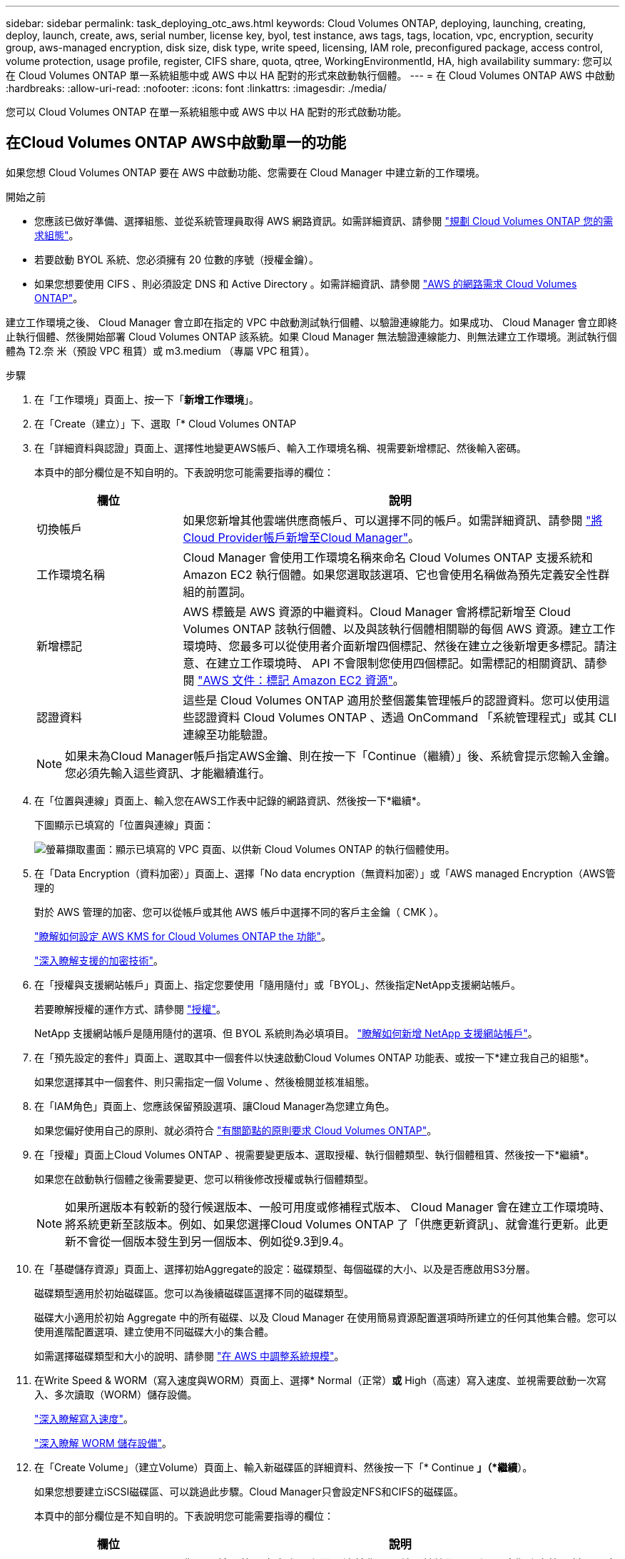---
sidebar: sidebar 
permalink: task_deploying_otc_aws.html 
keywords: Cloud Volumes ONTAP, deploying, launching, creating, deploy, launch, create, aws, serial number, license key, byol, test instance, aws tags, tags, location, vpc, encryption, security group, aws-managed encryption, disk size, disk type, write speed, licensing, IAM role, preconfigured package, access control, volume protection, usage profile, register, CIFS share, quota, qtree, WorkingEnvironmentId, HA, high availability 
summary: 您可以在 Cloud Volumes ONTAP 單一系統組態中或 AWS 中以 HA 配對的形式來啟動執行個體。 
---
= 在 Cloud Volumes ONTAP AWS 中啟動
:hardbreaks:
:allow-uri-read: 
:nofooter: 
:icons: font
:linkattrs: 
:imagesdir: ./media/


[role="lead"]
您可以 Cloud Volumes ONTAP 在單一系統組態中或 AWS 中以 HA 配對的形式啟動功能。



== 在Cloud Volumes ONTAP AWS中啟動單一的功能

如果您想 Cloud Volumes ONTAP 要在 AWS 中啟動功能、您需要在 Cloud Manager 中建立新的工作環境。

.開始之前
* 您應該已做好準備、選擇組態、並從系統管理員取得 AWS 網路資訊。如需詳細資訊、請參閱 link:task_planning_your_config.html["規劃 Cloud Volumes ONTAP 您的需求組態"]。
* 若要啟動 BYOL 系統、您必須擁有 20 位數的序號（授權金鑰）。
* 如果您想要使用 CIFS 、則必須設定 DNS 和 Active Directory 。如需詳細資訊、請參閱 link:reference_networking_aws.html["AWS 的網路需求 Cloud Volumes ONTAP"]。


建立工作環境之後、 Cloud Manager 會立即在指定的 VPC 中啟動測試執行個體、以驗證連線能力。如果成功、 Cloud Manager 會立即終止執行個體、然後開始部署 Cloud Volumes ONTAP 該系統。如果 Cloud Manager 無法驗證連線能力、則無法建立工作環境。測試執行個體為 T2.奈 米（預設 VPC 租賃）或 m3.medium （專屬 VPC 租賃）。

.步驟
. 在「工作環境」頁面上、按一下「*新增工作環境*」。
. 在「Create（建立）」下、選取「* Cloud Volumes ONTAP
. 在「詳細資料與認證」頁面上、選擇性地變更AWS帳戶、輸入工作環境名稱、視需要新增標記、然後輸入密碼。
+
本頁中的部分欄位是不知自明的。下表說明您可能需要指導的欄位：

+
[cols="25,75"]
|===
| 欄位 | 說明 


| 切換帳戶 | 如果您新增其他雲端供應商帳戶、可以選擇不同的帳戶。如需詳細資訊、請參閱 link:task_adding_cloud_accounts.html["將Cloud Provider帳戶新增至Cloud Manager"]。 


| 工作環境名稱 | Cloud Manager 會使用工作環境名稱來命名 Cloud Volumes ONTAP 支援系統和 Amazon EC2 執行個體。如果您選取該選項、它也會使用名稱做為預先定義安全性群組的前置詞。 


| 新增標記 | AWS 標籤是 AWS 資源的中繼資料。Cloud Manager 會將標記新增至 Cloud Volumes ONTAP 該執行個體、以及與該執行個體相關聯的每個 AWS 資源。建立工作環境時、您最多可以從使用者介面新增四個標記、然後在建立之後新增更多標記。請注意、在建立工作環境時、 API 不會限制您使用四個標記。如需標記的相關資訊、請參閱 https://docs.aws.amazon.com/AWSEC2/latest/UserGuide/Using_Tags.html["AWS 文件：標記 Amazon EC2 資源"^]。 


| 認證資料 | 這些是 Cloud Volumes ONTAP 適用於整個叢集管理帳戶的認證資料。您可以使用這些認證資料 Cloud Volumes ONTAP 、透過 OnCommand 「系統管理程式」或其 CLI 連線至功能驗證。 
|===
+

NOTE: 如果未為Cloud Manager帳戶指定AWS金鑰、則在按一下「Continue（繼續）」後、系統會提示您輸入金鑰。您必須先輸入這些資訊、才能繼續進行。

. 在「位置與連線」頁面上、輸入您在AWS工作表中記錄的網路資訊、然後按一下*繼續*。
+
下圖顯示已填寫的「位置與連線」頁面：

+
image:screenshot_cot_vpc.gif["螢幕擷取畫面：顯示已填寫的 VPC 頁面、以供新 Cloud Volumes ONTAP 的執行個體使用。"]

. 在「Data Encryption（資料加密）」頁面上、選擇「No data encryption（無資料加密）」或「AWS managed Encryption（AWS管理的
+
對於 AWS 管理的加密、您可以從帳戶或其他 AWS 帳戶中選擇不同的客戶主金鑰（ CMK ）。

+
link:task_setting_up_kms.html["瞭解如何設定 AWS KMS for Cloud Volumes ONTAP the 功能"]。

+
link:concept_security.html#encryption-of-data-at-rest["深入瞭解支援的加密技術"]。

. 在「授權與支援網站帳戶」頁面上、指定您要使用「隨用隨付」或「BYOL」、然後指定NetApp支援網站帳戶。
+
若要瞭解授權的運作方式、請參閱 link:concept_licensing.html["授權"]。

+
NetApp 支援網站帳戶是隨用隨付的選項、但 BYOL 系統則為必填項目。 link:task_adding_nss_accounts.html["瞭解如何新增 NetApp 支援網站帳戶"]。

. 在「預先設定的套件」頁面上、選取其中一個套件以快速啟動Cloud Volumes ONTAP 功能表、或按一下*建立我自己的組態*。
+
如果您選擇其中一個套件、則只需指定一個 Volume 、然後檢閱並核准組態。

. 在「IAM角色」頁面上、您應該保留預設選項、讓Cloud Manager為您建立角色。
+
如果您偏好使用自己的原則、就必須符合 http://mysupport.netapp.com/cloudontap/support/iampolicies["有關節點的原則要求 Cloud Volumes ONTAP"^]。

. 在「授權」頁面上Cloud Volumes ONTAP 、視需要變更版本、選取授權、執行個體類型、執行個體租賃、然後按一下*繼續*。
+
如果您在啟動執行個體之後需要變更、您可以稍後修改授權或執行個體類型。

+

NOTE: 如果所選版本有較新的發行候選版本、一般可用度或修補程式版本、 Cloud Manager 會在建立工作環境時、將系統更新至該版本。例如、如果您選擇Cloud Volumes ONTAP 了「供應更新資訊」、就會進行更新。此更新不會從一個版本發生到另一個版本、例如從9.3到9.4。

. 在「基礎儲存資源」頁面上、選擇初始Aggregate的設定：磁碟類型、每個磁碟的大小、以及是否應啟用S3分層。
+
磁碟類型適用於初始磁碟區。您可以為後續磁碟區選擇不同的磁碟類型。

+
磁碟大小適用於初始 Aggregate 中的所有磁碟、以及 Cloud Manager 在使用簡易資源配置選項時所建立的任何其他集合體。您可以使用進階配置選項、建立使用不同磁碟大小的集合體。

+
如需選擇磁碟類型和大小的說明、請參閱 link:task_planning_your_config.html#sizing-your-system-in-aws["在 AWS 中調整系統規模"]。

. 在Write Speed & WORM（寫入速度與WORM）頁面上、選擇* Normal（正常）*或* High（高速）寫入速度、並視需要啟動一次寫入、多次讀取（WORM）儲存設備。
+
link:task_planning_your_config.html#choosing-a-write-speed["深入瞭解寫入速度"]。

+
link:concept_worm.html["深入瞭解 WORM 儲存設備"]。

. 在「Create Volume」（建立Volume）頁面上、輸入新磁碟區的詳細資料、然後按一下「* Continue *」（*繼續*）。
+
如果您想要建立iSCSI磁碟區、可以跳過此步驟。Cloud Manager只會設定NFS和CIFS的磁碟區。

+
本頁中的部分欄位是不知自明的。下表說明您可能需要指導的欄位：

+
[cols="25,75"]
|===
| 欄位 | 說明 


| 尺寸 | 您可以輸入的最大大小、主要取決於您是否啟用精簡配置、這可讓您建立比目前可用實體儲存容量更大的磁碟區。 


| 存取控制（僅適用於 NFS ） | 匯出原則會定義子網路中可存取磁碟區的用戶端。根據預設、 Cloud Manager 會輸入一個值、讓您存取子網路中的所有執行個體。 


| 權限與使用者 / 群組（僅限 CIFS ） | 這些欄位可讓您控制使用者和群組（也稱為存取控制清單或 ACL ）的共用存取層級。您可以指定本機或網域 Windows 使用者或群組、或 UNIX 使用者或群組。如果您指定網域 Windows 使用者名稱、則必須使用網域 \ 使用者名稱格式來包含使用者的網域。 


| Snapshot 原則 | Snapshot 複製原則會指定自動建立的 NetApp Snapshot 複本的頻率和數量。NetApp Snapshot 複本是一種不影響效能的時間點檔案系統映像、需要最少的儲存容量。您可以選擇預設原則或無。您可以針對暫時性資料選擇「無」：例如、 Microsoft SQL Server 的 Tempdb 。 
|===
+
下圖顯示 CIFS 傳輸協定的「 Volume 」（磁碟區）頁面：

+
image:screenshot_cot_vol.gif["螢幕擷取畫面：顯示針對 Cloud Volumes ONTAP 某個實例填寫的 Volume 頁面。"]

. 如果您選擇CIFS傳輸協定、請在「CIFS設定」頁面上設定CIFS伺服器：
+
[cols="25,75"]
|===
| 欄位 | 說明 


| DNS 主要和次要 IP 位址 | 提供 CIFS 伺服器名稱解析的 DNS 伺服器 IP 位址。列出的 DNS 伺服器必須包含所需的服務位置記錄（ SRV), 才能找到 CIFS 伺服器要加入之網域的 Active Directory LDAP 伺服器和網域控制器。 


| 要加入的 Active Directory 網域 | 您要 CIFS 伺服器加入之 Active Directory （ AD ）網域的 FQDN 。 


| 授權加入網域的認證資料 | 具有足夠權限的 Windows 帳戶名稱和密碼、可將電腦新增至 AD 網域內的指定組織單位（ OU ）。 


| CIFS 伺服器 NetBios 名稱 | AD 網域中唯一的 CIFS 伺服器名稱。 


| 組織單位 | AD 網域中與 CIFS 伺服器相關聯的組織單位。預設值為「 CN= 電腦」。 


| DNS 網域 | 適用於整個儲存虛擬 Cloud Volumes ONTAP 機器（ SVM ）的 DNS 網域。在大多數情況下、網域與 AD 網域相同。 


| NTP 伺服器 | 選擇 * 使用 Active Directory 網域 * 來使用 Active Directory DNS 設定 NTP 伺服器。如果您需要使用不同的位址來設定 NTP 伺服器、則應該使用 API 。請參閱 link:api.html["Cloud Manager API 開發人員指南"^] 以取得詳細資料。 
|===
. 在「使用設定檔」、「磁碟類型」和「分層原則」頁面上、選擇是否要啟用儲存效率功能、並視需要編輯S3分層原則。
+
如需詳細資訊、請參閱 link:task_planning_your_config.html#choosing-a-volume-usage-profile["瞭解 Volume 使用量設定檔"] 和 link:concept_data_tiering.html["資料分層總覽"]。

. 在「Review & Approve（審查與核准）」頁面上、檢閱並確認您的選擇：
+
.. 檢閱組態的詳細資料。
.. 按一下 * 更多資訊 * 以檢閱 Cloud Manager 將購買的支援與 AWS 資源詳細資料。
.. 選取「 * 我瞭解 ... * 」核取方塊。
.. 按一下「 * 執行 * 」。




Cloud Manager 會啟動 Cloud Volumes ONTAP 此功能。您可以追蹤時間表的進度。

如果您在啟動 Cloud Volumes ONTAP 該實例時遇到任何問題、請檢閱故障訊息。您也可以選取工作環境、然後按一下重新建立環境。

如需其他協助、請前往 https://mysupport.netapp.com/cloudontap["NetApp Cloud Volumes ONTAP 支援"^]。

.完成後
* 如果您已配置 CIFS 共用區、請授予使用者或群組檔案和資料夾的權限、並確認這些使用者可以存取共用區並建立檔案。
* 如果您要將配額套用至磁碟區、請使用 System Manager 或 CLI 。
+
配額可讓您限制或追蹤使用者、群組或 qtree 所使用的磁碟空間和檔案數量。





== 在 Cloud Volumes ONTAP AWS 中啟動一個「叢集 HA 配對」

如果您想要在 Cloud Volumes ONTAP AWS 中啟動一個「叢集 HA 配對」、就必須在 Cloud Manager 中建立 HA 工作環境。

.開始之前
* 您應該已做好準備、選擇組態、並從系統管理員取得 AWS 網路資訊。如需詳細資訊、請參閱 link:task_planning_your_config.html["規劃 Cloud Volumes ONTAP 您的需求組態"]。
* 如果您購買 BYOL 授權、則每個節點都必須有 20 位數的序號（授權金鑰）。
* 如果您想要使用 CIFS 、則必須設定 DNS 和 Active Directory 。如需詳細資訊、請參閱 link:reference_networking_aws.html["AWS 的網路需求 Cloud Volumes ONTAP"]。


建立工作環境之後、 Cloud Manager 會立即在指定的 VPC 中啟動測試執行個體、以驗證連線能力。如果成功、 Cloud Manager 會立即終止執行個體、然後開始部署 Cloud Volumes ONTAP 該系統。如果 Cloud Manager 無法驗證連線能力、則無法建立工作環境。測試執行個體為 T2.奈 米（預設 VPC 租賃）或 m3.medium （專屬 VPC 租賃）。

.步驟
. 在「工作環境」頁面上、按一下「*新增工作環境*」。
. 在「Create（建立）」下、選取「* Cloud Volumes ONTAP 」「*」「HA」
. 在「詳細資料與認證」頁面上、選擇性地變更AWS帳戶、輸入工作環境名稱、視需要新增標記、然後輸入密碼。
+
本頁中的部分欄位是不知自明的。下表說明您可能需要指導的欄位：

+
[cols="25,75"]
|===
| 欄位 | 說明 


| 切換帳戶 | 如果您新增其他雲端供應商帳戶、可以選擇不同的帳戶。如需詳細資訊、請參閱 link:task_adding_cloud_accounts.html["將Cloud Provider帳戶新增至Cloud Manager"]。 


| 工作環境名稱 | Cloud Manager 會使用工作環境名稱來命名 Cloud Volumes ONTAP 支援系統和 Amazon EC2 執行個體。如果您選取該選項、它也會使用名稱做為預先定義安全性群組的前置詞。 


| 新增標記 | AWS 標籤是 AWS 資源的中繼資料。Cloud Manager 會將標記新增至 Cloud Volumes ONTAP 該執行個體、以及與該執行個體相關聯的每個 AWS 資源。如需標記的相關資訊、請參閱 https://docs.aws.amazon.com/AWSEC2/latest/UserGuide/Using_Tags.html["AWS 文件：標記 Amazon EC2 資源"^]。 


| 認證資料 | 這些是 Cloud Volumes ONTAP 適用於整個叢集管理帳戶的認證資料。您可以使用這些認證資料 Cloud Volumes ONTAP 、透過 OnCommand 「系統管理程式」或其 CLI 連線至功能驗證。 
|===
+

NOTE: 如果未為Cloud Manager帳戶指定AWS金鑰、則在按一下「Continue（繼續）」後、系統會提示您輸入金鑰。您必須先輸入AWS金鑰、才能繼續。

. 在「HA部署模式」頁面上、選擇HA組態。
+
如需部署模型的總覽、請參閱 link:concept_ha.html["適用於 AWS 的 HA Cloud Volumes ONTAP"]。

. 在「區域與VPC」頁面上、輸入您在AWS工作表中記錄的網路資訊、然後按一下*繼續*。
+
下圖顯示為多個AZ組態填寫的「位置」頁面：

+
image:screenshot_cot_vpc_ha.gif["螢幕擷取畫面：顯示針對 HA 組態所填寫的 VPC 頁面。每個執行個體都會選取不同的可用度區域。"]

. 在「連線能力與SSH驗證」頁面上、選擇HA配對與中介器的連線方法。
. 如果您選擇多個AZs、請指定浮動IP位址、然後按一下*繼續*。
+
該地區所有 VPC 的 IP 位址必須位於 CIDR 區塊之外。如需其他詳細資料、請參閱 link:reference_networking_aws.html#aws-networking-requirements-for-cloud-volumes-ontap-ha-in-multiple-azs["AWS 在 Cloud Volumes ONTAP 多個 AZs 中的功能需求"]。

. 如果您選擇多個AZs、請選取應包含浮動IP位址路由的路由表、然後按一下*繼續*。
+
如果您有多個路由表、請務必選取正確的路由表。否則、部分用戶端可能無法存取 Cloud Volumes ONTAP 此功能配對。如需路由表的詳細資訊、請參閱 http://docs.aws.amazon.com/AmazonVPC/latest/UserGuide/VPC_Route_Tables.html["AWS 文件：路由表"^]。

. 在「Data Encryption（資料加密）」頁面上、選擇「No data encryption（無資料加密）」或「AWS managed Encryption（AWS管理的
+
對於 AWS 管理的加密、您可以從帳戶或其他 AWS 帳戶中選擇不同的客戶主金鑰（ CMK ）。

+
link:task_setting_up_kms.html["瞭解如何設定 AWS KMS for Cloud Volumes ONTAP the 功能"]。

+
link:concept_security.html#encryption-of-data-at-rest["深入瞭解支援的加密技術"]。

. 在「授權與支援網站帳戶」頁面上、指定您要使用「隨用隨付」或「BYOL」、然後指定NetApp支援網站帳戶。
+
若要瞭解授權的運作方式、請參閱 link:concept_licensing.html["授權"]。

+
NetApp 支援網站帳戶是隨用隨付的選項、但 BYOL 系統則為必填項目。 link:task_adding_nss_accounts.html["瞭解如何新增 NetApp 支援網站帳戶"]。

. 在「預先設定的套件」頁面上、選取其中一個套件以快速啟動Cloud Volumes ONTAP 某個作業系統、或按一下*「建立我自己的組態」*。
+
如果您選擇其中一個套件、則只需指定一個 Volume 、然後檢閱並核准組態。

. 在「IAM角色」頁面上、您應該保留預設選項、讓Cloud Manager為您建立角色。
+
如果您偏好使用自己的原則、就必須符合 http://mysupport.netapp.com/cloudontap/support/iampolicies["有關節點和 HA 中介器的原則要求 Cloud Volumes ONTAP"^]。

. 在「授權」頁面上Cloud Volumes ONTAP 、視需要變更版本、選取授權、執行個體類型、執行個體租賃、然後按一下*繼續*。
+
如果您在啟動執行個體之後需要變更、您可以稍後修改授權或執行個體類型。

+

NOTE: 如果所選版本有較新的發行候選版本、一般可用度或修補程式版本、 Cloud Manager 會在建立工作環境時、將系統更新至該版本。例如、如果您選擇Cloud Volumes ONTAP 了「供應更新資訊」、就會進行更新。此更新不會從一個版本發生到另一個版本、例如從9.3到9.4。

. 在「基礎儲存資源」頁面上、選擇初始Aggregate的設定：磁碟類型、每個磁碟的大小、以及是否應啟用S3分層。
+
磁碟類型適用於初始磁碟區。您可以為後續磁碟區選擇不同的磁碟類型。

+
磁碟大小適用於初始 Aggregate 中的所有磁碟、以及 Cloud Manager 在使用簡易資源配置選項時所建立的任何其他集合體。您可以使用進階配置選項、建立使用不同磁碟大小的集合體。

+
如需選擇磁碟類型和大小的說明、請參閱 link:task_planning_your_config.html#sizing-your-system-in-aws["在 AWS 中調整系統規模"]。

. 在WORM頁面上、視需要啟動一次寫入、多次讀取（WORM）儲存設備。
+
link:concept_worm.html["深入瞭解 WORM 儲存設備"]。

. 在「Create Volume」（建立Volume）頁面上、輸入新磁碟區的詳細資料、然後按一下「* Continue *」（*繼續*）。
+
如果您想要建立iSCSI磁碟區、可以跳過此步驟。Cloud Manager只會設定NFS和CIFS的磁碟區。

+
本頁中的部分欄位是不知自明的。下表說明您可能需要指導的欄位：

+
[cols="25,75"]
|===
| 欄位 | 說明 


| 尺寸 | 您可以輸入的最大大小、主要取決於您是否啟用精簡配置、這可讓您建立比目前可用實體儲存容量更大的磁碟區。 


| 存取控制（僅適用於 NFS ） | 匯出原則會定義子網路中可存取磁碟區的用戶端。根據預設、 Cloud Manager 會輸入一個值、讓您存取子網路中的所有執行個體。 


| 權限與使用者 / 群組（僅限 CIFS ） | 這些欄位可讓您控制使用者和群組（也稱為存取控制清單或 ACL ）的共用存取層級。您可以指定本機或網域 Windows 使用者或群組、或 UNIX 使用者或群組。如果您指定網域 Windows 使用者名稱、則必須使用網域 \ 使用者名稱格式來包含使用者的網域。 


| Snapshot 原則 | Snapshot 複製原則會指定自動建立的 NetApp Snapshot 複本的頻率和數量。NetApp Snapshot 複本是一種不影響效能的時間點檔案系統映像、需要最少的儲存容量。您可以選擇預設原則或無。您可以針對暫時性資料選擇「無」：例如、 Microsoft SQL Server 的 Tempdb 。 
|===
+
下圖顯示 CIFS 傳輸協定的「 Volume 」（磁碟區）頁面：

+
image:screenshot_cot_vol.gif["螢幕擷取畫面：顯示針對 Cloud Volumes ONTAP 某個實例填寫的 Volume 頁面。"]

. 如果您選取CIFS傳輸協定、請在「CIFS設定」頁面上設定CIFS伺服器：
+
[cols="25,75"]
|===
| 欄位 | 說明 


| DNS 主要和次要 IP 位址 | 提供 CIFS 伺服器名稱解析的 DNS 伺服器 IP 位址。列出的 DNS 伺服器必須包含所需的服務位置記錄（ SRV), 才能找到 CIFS 伺服器要加入之網域的 Active Directory LDAP 伺服器和網域控制器。 


| 要加入的 Active Directory 網域 | 您要 CIFS 伺服器加入之 Active Directory （ AD ）網域的 FQDN 。 


| 授權加入網域的認證資料 | 具有足夠權限的 Windows 帳戶名稱和密碼、可將電腦新增至 AD 網域內的指定組織單位（ OU ）。 


| CIFS 伺服器 NetBios 名稱 | AD 網域中唯一的 CIFS 伺服器名稱。 


| 組織單位 | AD 網域中與 CIFS 伺服器相關聯的組織單位。預設值為「 CN= 電腦」。 


| DNS 網域 | 適用於整個儲存虛擬 Cloud Volumes ONTAP 機器（ SVM ）的 DNS 網域。在大多數情況下、網域與 AD 網域相同。 


| NTP 伺服器 | 選擇 * 使用 Active Directory 網域 * 來使用 Active Directory DNS 設定 NTP 伺服器。如果您需要使用不同的位址來設定 NTP 伺服器、則應該使用 API 。請參閱 link:api.html["Cloud Manager API 開發人員指南"^] 以取得詳細資料。 
|===
. 在「使用設定檔」、「磁碟類型」和「分層原則」頁面上、選擇是否要啟用儲存效率功能、並視需要編輯S3分層原則。
+
如需詳細資訊、請參閱 link:task_planning_your_config.html#choosing-a-volume-usage-profile["瞭解 Volume 使用量設定檔"] 和 link:concept_data_tiering.html["資料分層總覽"]。

. 在「Review & Approve（審查與核准）」頁面上、檢閱並確認您的選擇：
+
.. 檢閱組態的詳細資料。
.. 按一下 * 更多資訊 * 以檢閱 Cloud Manager 將購買的支援與 AWS 資源詳細資料。
.. 選取「 * 我瞭解 ... * 」核取方塊。
.. 按一下「 * 執行 * 」。




Cloud Manager 會啟動 Cloud Volumes ONTAP 「叢集式 HA 配對」。您可以追蹤時間表的進度。

如果您在啟動 HA 配對時遇到任何問題、請檢閱故障訊息。您也可以選取工作環境、然後按一下重新建立環境。

如需其他協助、請前往 https://mysupport.netapp.com/cloudontap["NetApp Cloud Volumes ONTAP 支援"^]。

.完成後
* 如果您已配置 CIFS 共用區、請授予使用者或群組檔案和資料夾的權限、並確認這些使用者可以存取共用區並建立檔案。
* 如果您要將配額套用至磁碟區、請使用 System Manager 或 CLI 。
+
配額可讓您限制或追蹤使用者、群組或 qtree 所使用的磁碟空間和檔案數量。


